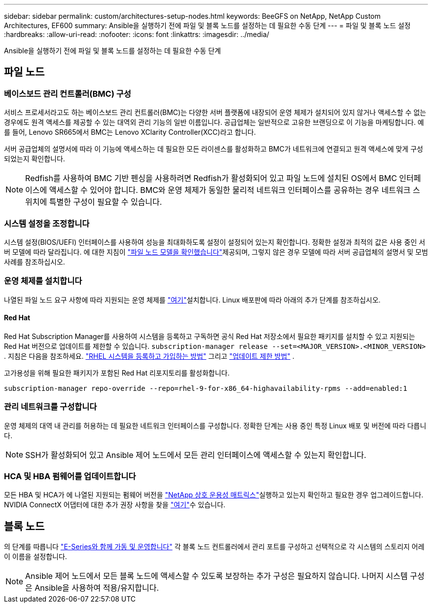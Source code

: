 ---
sidebar: sidebar 
permalink: custom/architectures-setup-nodes.html 
keywords: BeeGFS on NetApp, NetApp Custom Architectures, EF600 
summary: Ansible을 실행하기 전에 파일 및 블록 노드를 설정하는 데 필요한 수동 단계 
---
= 파일 및 블록 노드 설정
:hardbreaks:
:allow-uri-read: 
:nofooter: 
:icons: font
:linkattrs: 
:imagesdir: ../media/


[role="lead"]
Ansible을 실행하기 전에 파일 및 블록 노드를 설정하는 데 필요한 수동 단계



== 파일 노드



=== 베이스보드 관리 컨트롤러(BMC) 구성

서비스 프로세서라고도 하는 베이스보드 관리 컨트롤러(BMC)는 다양한 서버 플랫폼에 내장되어 운영 체제가 설치되어 있지 않거나 액세스할 수 없는 경우에도 원격 액세스를 제공할 수 있는 대역외 관리 기능의 일반 이름입니다. 공급업체는 일반적으로 고유한 브랜딩으로 이 기능을 마케팅합니다. 예를 들어, Lenovo SR665에서 BMC는 Lenovo XClarity Controller(XCC)라고 합니다.

서버 공급업체의 설명서에 따라 이 기능에 액세스하는 데 필요한 모든 라이센스를 활성화하고 BMC가 네트워크에 연결되고 원격 액세스에 맞게 구성되었는지 확인합니다.


NOTE: Redfish를 사용하여 BMC 기반 펜싱을 사용하려면 Redfish가 활성화되어 있고 파일 노드에 설치된 OS에서 BMC 인터페이스에 액세스할 수 있어야 합니다. BMC와 운영 체제가 동일한 물리적 네트워크 인터페이스를 공유하는 경우 네트워크 스위치에 특별한 구성이 필요할 수 있습니다.



=== 시스템 설정을 조정합니다

시스템 설정(BIOS/UEFI) 인터페이스를 사용하여 성능을 최대화하도록 설정이 설정되어 있는지 확인합니다. 정확한 설정과 최적의 값은 사용 중인 서버 모델에 따라 달라집니다. 에 대한 지침이 link:../second-gen/beegfs-deploy-file-node-tuning.html["파일 노드 모델을 확인했습니다"^]제공되며, 그렇지 않은 경우 모델에 따라 서버 공급업체의 설명서 및 모범 사례를 참조하십시오.



=== 운영 체제를 설치합니다

나열된 파일 노드 요구 사항에 따라 지원되는 운영 체제를 link:../second-gen/beegfs-technology-requirements.html#file-node-requirements["여기"^]설치합니다. Linux 배포판에 따라 아래의 추가 단계를 참조하십시오.



==== Red Hat

Red Hat Subscription Manager를 사용하여 시스템을 등록하고 구독하면 공식 Red Hat 저장소에서 필요한 패키지를 설치할 수 있고 지원되는 Red Hat 버전으로 업데이트를 제한할 수 있습니다.  `subscription-manager release --set=<MAJOR_VERSION>.<MINOR_VERSION>` . 지침은 다음을 참조하세요.  https://access.redhat.com/solutions/253273["RHEL 시스템을 등록하고 가입하는 방법"^] 그리고  https://access.redhat.com/solutions/2761031["업데이트 제한 방법"^] .

고가용성을 위해 필요한 패키지가 포함된 Red Hat 리포지토리를 활성화합니다.

....
subscription-manager repo-override --repo=rhel-9-for-x86_64-highavailability-rpms --add=enabled:1
....


=== 관리 네트워크를 구성합니다

운영 체제의 대역 내 관리를 허용하는 데 필요한 네트워크 인터페이스를 구성합니다. 정확한 단계는 사용 중인 특정 Linux 배포 및 버전에 따라 다릅니다.


NOTE: SSH가 활성화되어 있고 Ansible 제어 노드에서 모든 관리 인터페이스에 액세스할 수 있는지 확인합니다.



=== HCA 및 HBA 펌웨어를 업데이트합니다

모든 HBA 및 HCA가 에 나열된 지원되는 펌웨어 버전을 link:https://imt.netapp.com/matrix/["NetApp 상호 운용성 매트릭스"^]실행하고 있는지 확인하고 필요한 경우 업그레이드합니다. NVIDIA ConnectX 어댑터에 대한 추가 권장 사항을 찾을 link:../second-gen/beegfs-technology-requirements.html#file-node-requirements["여기"^]수 있습니다.



== 블록 노드

의 단계를 따릅니다 link:https://docs.netapp.com/us-en/e-series/getting-started/getup-run-concept.html["E-Series와 함께 가동 및 운영합니다"^] 각 블록 노드 컨트롤러에서 관리 포트를 구성하고 선택적으로 각 시스템의 스토리지 어레이 이름을 설정합니다.


NOTE: Ansible 제어 노드에서 모든 블록 노드에 액세스할 수 있도록 보장하는 추가 구성은 필요하지 않습니다. 나머지 시스템 구성은 Ansible을 사용하여 적용/유지합니다.
